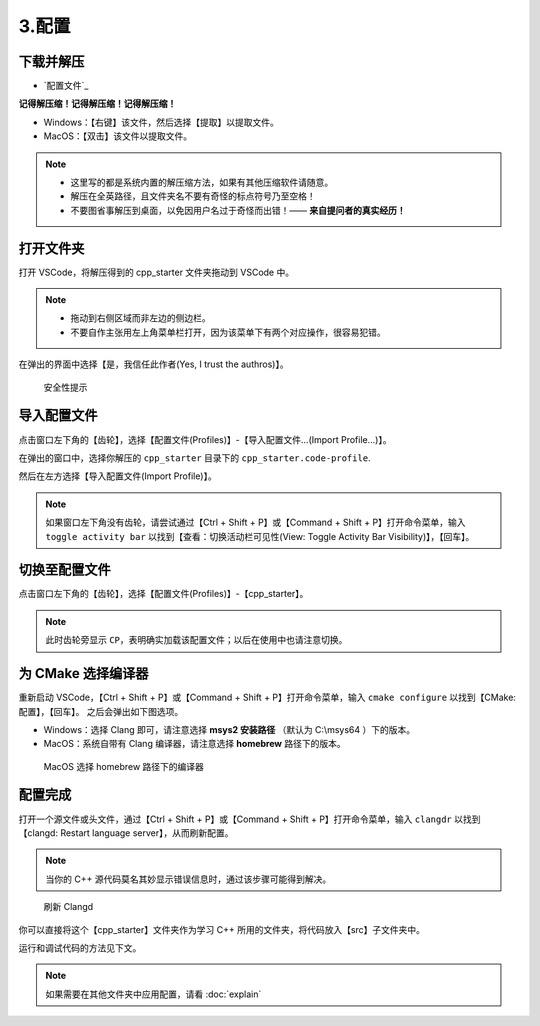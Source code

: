 #######
3.配置
#######


.. ref:: download_and_unzip

下载并解压
**********

- `配置文件`_


**记得解压缩！记得解压缩！记得解压缩！**

- Windows：【右键】该文件，然后选择【提取】以提取文件。
- MacOS：【双击】该文件以提取文件。

.. note::

  - 这里写的都是系统内置的解压缩方法，如果有其他压缩软件请随意。
  - 解压在全英路径，且文件夹名不要有奇怪的标点符号乃至空格！
  - 不要图省事解压到桌面，以免因用户名过于奇怪而出错！—— **来自提问者的真实经历！**

.. ref:: open_the_folder

打开文件夹
**********

打开 VSCode，将解压得到的 cpp_starter 文件夹拖动到 VSCode 中。

.. note::

  - 拖动到右侧区域而非左边的侧边栏。
  - 不要自作主张用左上角菜单栏打开，因为该菜单下有两个对应操作，很容易犯错。

在弹出的界面中选择【是，我信任此作者(Yes, I trust the authros)】。

.. figure:: _img/VSCode_安全性.png

   安全性提示

导入配置文件
*************

点击窗口左下角的【齿轮】，选择【配置文件(Profiles)】-【导入配置文件...(Import Profile...)】。

在弹出的窗口中，选择你解压的 ``cpp_starter`` 目录下的 ``cpp_starter.code-profile``.

然后在左方选择【导入配置文件(Import Profile)】。

.. note::

  如果窗口左下角没有齿轮，请尝试通过【Ctrl + Shift + P】或【Command + Shift + P】打开命令菜单，输入 ``toggle activity bar`` 以找到【查看：切换活动栏可见性(View: Toggle Activity Bar Visibility)】，【回车】。

切换至配置文件
**************

点击窗口左下角的【齿轮】，选择【配置文件(Profiles)】-【cpp_starter】。

.. note::

  此时齿轮旁显示 ``CP``，表明确实加载该配置文件；以后在使用中也请注意切换。

为 CMake 选择编译器
*******************

重新启动 VSCode，【Ctrl + Shift + P】或【Command + Shift + P】打开命令菜单，输入 ``cmake configure`` 以找到【CMake: 配置】，【回车】。
之后会弹出如下图选项。

- Windows：选择 Clang 即可，请注意选择 **msys2 安装路径** （默认为 C:\\msys64 ）下的版本。
- MacOS：系统自带有 Clang 编译器，请注意选择 **homebrew** 路径下的版本。

.. figure:: /_img/MacOS_选择编译器.png

   MacOS 选择 homebrew 路径下的编译器

配置完成
********

打开一个源文件或头文件，通过【Ctrl + Shift + P】或【Command + Shift + P】打开命令菜单，输入 ``clangdr`` 以找到【clangd: Restart language server】，从而刷新配置。

.. note::

  当你的 C++ 源代码莫名其妙显示错误信息时，通过该步骤可能得到解决。

.. figure:: /_img/VSCode_刷新_clangd.png

   刷新 Clangd

你可以直接将这个【cpp_starter】文件夹作为学习 C++ 所用的文件夹，将代码放入【src】子文件夹中。

运行和调试代码的方法见下文。

.. note::

  如果需要在其他文件夹中应用配置，请看 :doc:`explain`